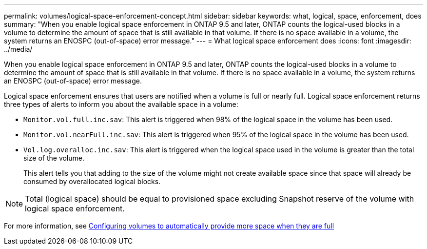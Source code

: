 ---
permalink: volumes/logical-space-enforcement-concept.html
sidebar: sidebar
keywords: what, logical, space, enforcement, does
summary: "When you enable logical space enforcement in ONTAP 9.5 and later, ONTAP counts the logical-used blocks in a volume to determine the amount of space that is still available in that volume. If there is no space available in a volume, the system returns an ENOSPC (out-of-space) error message."
---
= What logical space enforcement does
:icons: font
:imagesdir: ../media/

[.lead]
When you enable logical space enforcement in ONTAP 9.5 and later, ONTAP counts the logical-used blocks in a volume to determine the amount of space that is still available in that volume. If there is no space available in a volume, the system returns an ENOSPC (out-of-space) error message.

Logical space enforcement ensures that users are notified when a volume is full or nearly full. Logical space enforcement returns three types of alerts to inform you about the available space in a volume:

* `Monitor.vol.full.inc.sav`: This alert is triggered when 98% of the logical space in the volume has been used.
* `Monitor.vol.nearFull.inc.sav`: This alert is triggered when 95% of the logical space in the volume has been used.
* `Vol.log.overalloc.inc.sav`: This alert is triggered when the logical space used in the volume is greater than the total size of the volume.
+
This alert tells you that adding to the size of the volume might not create available space since that space will already be consumed by overallocated logical blocks.

[NOTE]
====
Total (logical space) should be equal to provisioned space excluding Snapshot reserve of the volume with logical space enforcement.
====

For more information, see https://docs.netapp.com/us-en/ontap/volumes/configure-automatic-provide-space-when-full-task.html[Configuring volumes to automatically provide more space when they are full]
